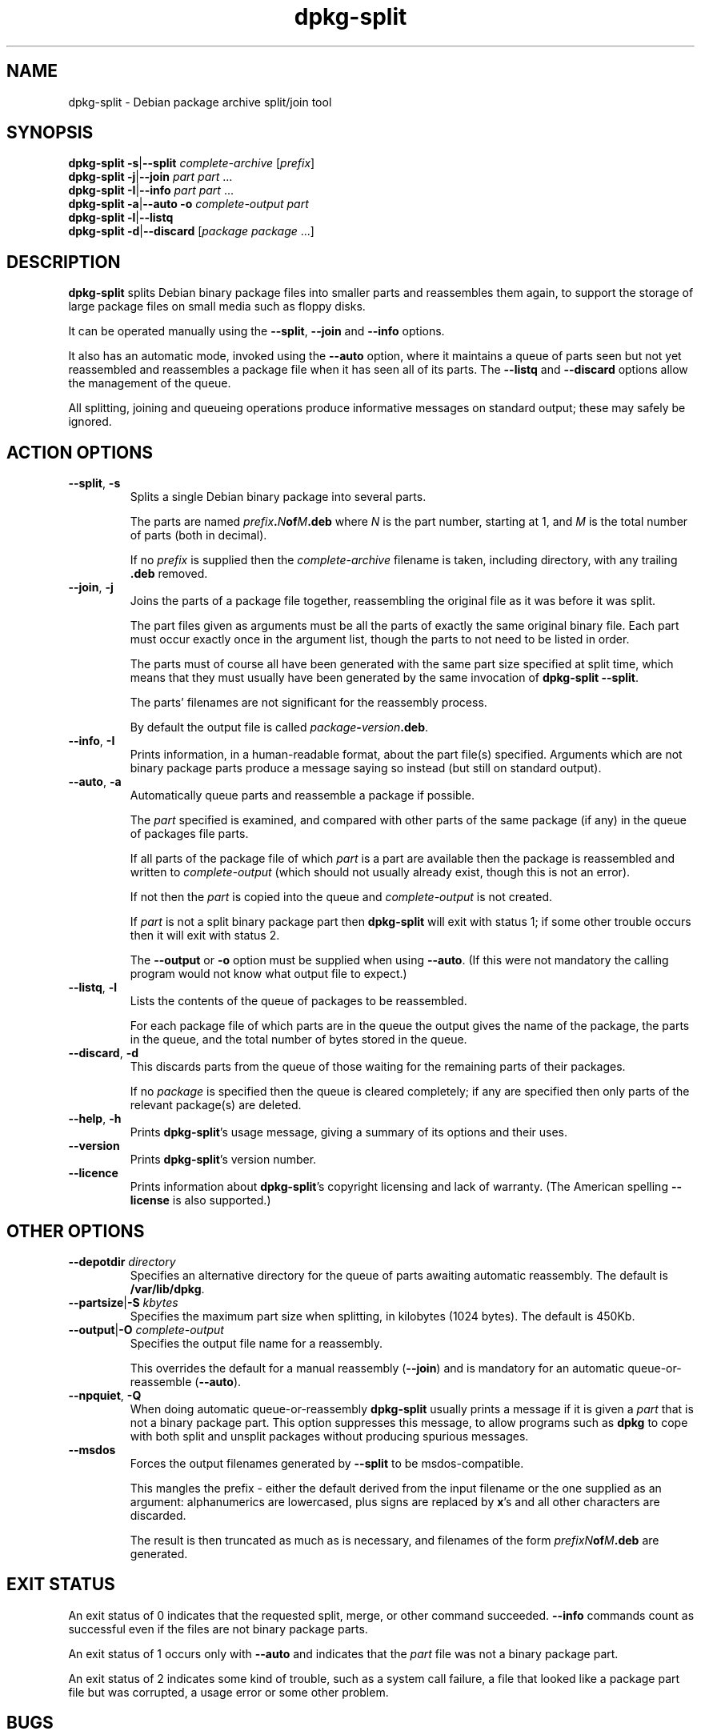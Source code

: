 .\" Authors: Ian Jackson
.TH dpkg\-split 1 "23rd June 1996" "Debian Project" "dpkg utilities"
.SH NAME
dpkg\-split \- Debian package archive split/join tool
.SH SYNOPSIS
.B dpkg\-split
.BR \-s | \-\-split
.IR complete-archive " [" prefix ]
.br
.B dpkg\-split
.BR \-j | \-\-join
.IR "part part " ...
.br
.B dpkg\-split
.BR \-I | \-\-info
.IR "part part " ...
.br
.B dpkg\-split
.BR \-a | \-\-auto
.BI \-o " complete-output part"
.br
.B dpkg\-split
.BR \-l | \-\-listq
.br
.B dpkg\-split
.BR \-d | \-\-discard
.RI [ "package package " ...]
.SH DESCRIPTION
.B dpkg\-split
splits Debian binary package files into smaller parts and reassembles
them again, to support the storage of large package files on small
media such as floppy disks.

It can be operated manually using the
.BR \-\-split ", " \-\-join " and " \-\-info
options.

It also has an automatic mode, invoked using the
.B \-\-auto
option, where it maintains a queue of parts seen but not yet
reassembled and reassembles a package file when it has seen all of its
parts.  The
.BR \-\-listq " and " \-\-discard
options allow the management of the queue.

All splitting, joining and queueing operations produce informative
messages on standard output; these may safely be ignored.
.SH ACTION OPTIONS
.TP
.BR \-\-split ", " \-s
Splits a single Debian binary package into several parts.

The parts are named
.IB prefix . N of M .deb
where
.I N
is the part number, starting at 1, and
.I M
is the total number of parts (both in decimal).

If no
.I prefix
is supplied then the
.I complete-archive
filename is taken, including directory, with any trailing
.B .deb
removed.
.TP
.BR \-\-join ", " \-j
Joins the parts of a package file together, reassembling the original
file as it was before it was split.

The part files given as arguments must be all the parts of exactly the
same original binary file.  Each part must occur exactly once in the
argument list, though the parts to not need to be listed in order.

The parts must of course all have been generated with the same part
size specified at split time, which means that they must usually have
been generated by the same invocation of
.BR "dpkg\-split \-\-split" .

The parts' filenames are not significant for the reassembly process.

By default the output file is called
.IB package \- version .deb\fR.

.TP
.BR \-\-info ", " \-I
Prints information, in a human-readable format, about the part file(s)
specified.  Arguments which are not binary package parts produce a
message saying so instead (but still on standard output).
.TP
.BR \-\-auto ", " \-a
Automatically queue parts and reassemble a package if possible.

The
.I part
specified is examined, and compared with other parts of the same
package (if any) in the queue of packages file parts.

If all parts of the package file of which
.I part
is a part are available then the package is reassembled and written to
.I complete-output
(which should not usually already exist, though this is not an
error).

If not then the
.I part
is copied into the queue and
.I complete-output
is not created.

If
.I part
is not a split binary package part then
.B dpkg\-split
will exit with status 1; if some other trouble occurs then it will
exit with status 2.

The
.BR \-\-output " or " \-o
option must be supplied when using
.BR \-\-auto .
(If this were not mandatory the calling program would not know what
output file to expect.)
.TP
.BR \-\-listq ", " \-l
Lists the contents of the queue of packages to be reassembled.

For each package file of which parts are in the queue the output gives
the name of the package, the parts in the queue, and the total number
of bytes stored in the queue.
.TP
.BR \-\-discard ", " \-d
This discards parts from the queue of those waiting for the remaining
parts of their packages.

If no
.I package
is specified then the queue is cleared completely; if any are
specified then only parts of the relevant package(s) are deleted.
.TP
.BR \-\-help ", " \-h
Prints
.BR dpkg\-split 's
usage message, giving a summary of its options and their uses.
.TP
.BR \-\-version
Prints
.BR dpkg\-split 's
version number.
.TP
.BR \-\-licence
Prints information about
.BR dpkg\-split 's
copyright licensing and lack of warranty.  (The American spelling
.B \-\-license
is also supported.)
.SH OTHER OPTIONS
.TP
.BI \-\-depotdir " directory"
Specifies an alternative directory for the queue of parts awaiting
automatic reassembly.  The default is
.BR /var/lib/dpkg .
.TP
.BI \-\-partsize\fR|\fB\-S " kbytes"
Specifies the maximum part size when splitting, in kilobytes (1024
bytes).  The default is 450Kb.
.TP
.BI \-\-output\fR|\fB\-O " complete-output"
Specifies the output file name for a reassembly.

This overrides the default for a manual reassembly
.RB ( \-\-join )
and is mandatory for an automatic queue-or-reassemble
.RB ( \-\-auto ).
.TP
.BR \-\-npquiet ", " \-Q
When doing automatic queue-or-reassembly
.B dpkg\-split
usually prints a message if it is given a
.I part
that is not a binary package part.  This option suppresses this
message, to allow programs such as
.B dpkg
to cope with both split and unsplit packages without producing
spurious messages.
.TP
.BR \-\-msdos
Forces the output filenames generated by
.B \-\-split
to be msdos-compatible.

This mangles the prefix - either the default derived from the input
filename or the one supplied as an argument: alphanumerics are
lowercased, plus signs are replaced by
.BR x 's
and all other characters are discarded.

The result is then truncated as much as is necessary, and filenames of
the form
.IB "prefixN" of M .deb
are generated.
.SH EXIT STATUS
An exit status of 0 indicates that the requested split, merge, or
other command succeeded.
.B \-\-info
commands count as successful even if the files are not binary package
parts.

An exit status of 1 occurs only with
.B \-\-auto
and indicates that the
.I part
file was not a binary package part.

An exit status of 2 indicates some kind of trouble, such as a system
call failure, a file that looked like a package part file but was
corrupted, a usage error or some other problem.
.SH BUGS
.B dpkg\-split
uses some rather out-of-date conventions for the the filenames of
Debian packages.

Full details of the packages in the queue are impossible to get
without digging into the queue directory yourself.

There is no easy way to test whether a file that may be a binary
package part is one.

The architecture is not represented in the part files' header, only in
the control information of the contained binary package file, and it
is not present in the filenames generated.
.SH FILES
.TP
.B /var/lib/dpkg/parts
The default queue directory for part files awaiting automatic
reassembly.

The filenames used in this directory are in a format internal to
.B dpkg\-split
and are unlikely to be useful to other programs, and in any case the
filename format should not be relied upon.
.SH SEE ALSO
.BR deb (5),
.BR deb\-control (5),
.BR dpkg\-deb (1),
.BR dpkg (1)
.SH AUTHOR
.B dpkg\-split
and this manpage were written by Ian Jackson.  They are
Copyright (C) 1995-1996
by him and released under the GNU General Public Licence; there is NO
WARRANTY.  See
.B /usr/share/dpkg/copyright
and
.B /usr/share/common\-licenses/GPL
for details.
